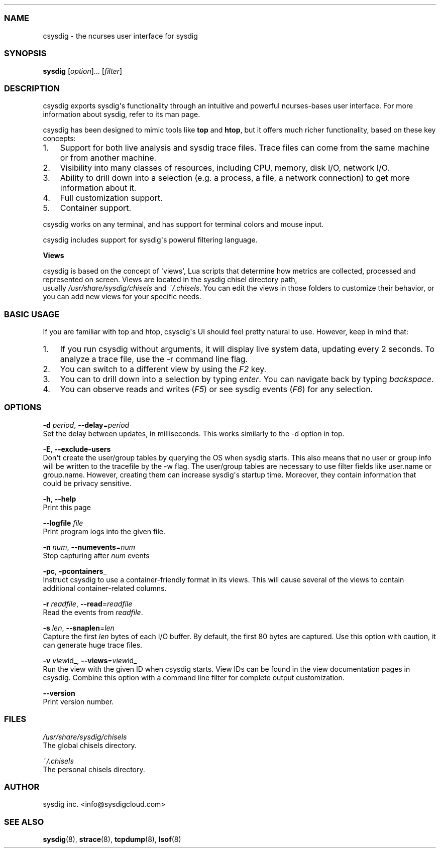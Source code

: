 .TH "" "" "" "" ""
.SS NAME
.PP
csysdig \- the ncurses user interface for sysdig
.SS SYNOPSIS
.PP
\f[B]sysdig\f[] [\f[I]option\f[]]...
[\f[I]filter\f[]]
.SS DESCRIPTION
.PP
csysdig exports sysdig\[aq]s functionality through an intuitive and
powerful ncurses\-bases user interface.
For more information about sysdig, refer to its man page.
.PP
csysdig has been designed to mimic tools like \f[B]top\f[] and
\f[B]htop\f[], but it offers much richer functionality, based on these
key concepts:
.IP "1." 3
Support for both live analysis and sysdig trace files.
Trace files can come from the same machine or from another machine.
.PD 0
.P
.PD
.IP "2." 3
Visibility into many classes of resources, including CPU, memory, disk
I/O, network I/O.
.PD 0
.P
.PD
.IP "3." 3
Ability to drill down into a selection (e.g.
a process, a file, a network connection) to get more information about
it.
.PD 0
.P
.PD
.IP "4." 3
Full customization support.
.PD 0
.P
.PD
.IP "5." 3
Container support.
.PP
csysdig works on any terminal, and has support for terminal colors and
mouse input.
.PP
csysdig includes support for sysdig\[aq]s powerul filtering language.
.PP
\f[B]Views\f[]
.PP
csysdig is based on the concept of \[aq]views\[aq], Lua scripts that
determine how metrics are collected, processed and represented on
screen.
Views are located in the sysdig chisel directory path,
.PD 0
.P
.PD
usually \f[I]/usr/share/sysdig/chisels\f[] and \f[I]~/.chisels\f[].
You can edit the views in those folders to customize their behavior, or
you can add new views for your specific needs.
.SS BASIC USAGE
.PP
If you are familiar with top and htop, csysdig\[aq]s UI should feel
pretty natural to use.
However, keep in mind that:
.IP "1." 3
If you run csysdig without arguments, it will display live system data,
updating every 2 seconds.
To analyze a trace file, use the \-r command line flag.
.PD 0
.P
.PD
.IP "2." 3
You can switch to a different view by using the \f[I]F2\f[] key.
.PD 0
.P
.PD
.IP "3." 3
You can to drill down into a selection by typing \f[I]enter\f[].
You can navigate back by typing \f[I]backspace\f[].
.PD 0
.P
.PD
.IP "4." 3
You can observe reads and writes (\f[I]F5\f[]) or see sysdig events
(\f[I]F6\f[]) for any selection.
.SS OPTIONS
.PP
\f[B]\-d\f[] \f[I]period\f[], \f[B]\-\-delay\f[]=\f[I]period\f[]
.PD 0
.P
.PD
Set the delay between updates, in milliseconds.
This works similarly to the \-d option in top.
.PP
\f[B]\-E\f[], \f[B]\-\-exclude\-users\f[]
.PD 0
.P
.PD
Don\[aq]t create the user/group tables by querying the OS when sysdig
starts.
This also means that no user or group info will be written to the
tracefile by the \-w flag.
The user/group tables are necessary to use filter fields like user.name
or group.name.
However, creating them can increase sysdig\[aq]s startup time.
Moreover, they contain information that could be privacy sensitive.
.PP
\f[B]\-h\f[], \f[B]\-\-help\f[]
.PD 0
.P
.PD
Print this page
.PP
\f[B]\-\-logfile\f[] \f[I]file\f[]
.PD 0
.P
.PD
Print program logs into the given file.
.PP
\f[B]\-n\f[] \f[I]num\f[], \f[B]\-\-numevents\f[]=\f[I]num\f[]
.PD 0
.P
.PD
Stop capturing after \f[I]num\f[] events
.PP
\f[B]\-pc\f[], \f[B]\-pcontainers\f[]_
.PD 0
.P
.PD
Instruct csysdig to use a container\-friendly format in its views.
This will cause several of the views to contain additional
container\-related columns.
.PP
\f[B]\-r\f[] \f[I]readfile\f[], \f[B]\-\-read\f[]=\f[I]readfile\f[]
.PD 0
.P
.PD
Read the events from \f[I]readfile\f[].
.PP
\f[B]\-s\f[] \f[I]len\f[], \f[B]\-\-snaplen\f[]=\f[I]len\f[]
.PD 0
.P
.PD
Capture the first \f[I]len\f[] bytes of each I/O buffer.
By default, the first 80 bytes are captured.
Use this option with caution, it can generate huge trace files.
.PP
\f[B]\-v\f[] \f[I]view\f[]id_, \f[B]\-\-views\f[]=\f[I]view\f[]id_
.PD 0
.P
.PD
Run the view with the given ID when csysdig starts.
View IDs can be found in the view documentation pages in csysdig.
Combine this option with a command line filter for complete output
customization.
.PP
\f[B]\-\-version\f[]
.PD 0
.P
.PD
Print version number.
.SS FILES
.PP
\f[I]/usr/share/sysdig/chisels\f[]
.PD 0
.P
.PD
The global chisels directory.
.PP
\f[I]~/.chisels\f[]
.PD 0
.P
.PD
The personal chisels directory.
.SS AUTHOR
.PP
sysdig inc.
<info@sysdigcloud.com>
.SS SEE ALSO
.PP
\f[B]sysdig\f[](8), \f[B]strace\f[](8), \f[B]tcpdump\f[](8),
\f[B]lsof\f[](8)
